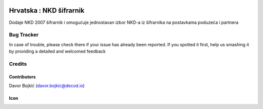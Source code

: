.. image:: https://img.shields.io/badge/licence-AGPL--3-blue.svg
   :target: http://www.gnu.org/licenses/agpl-3.0-standalone.html
   :alt: License: AGPL-3

========================
Hrvatska : NKD šifrarnik
========================

Dodaje NKD 2007 šifrarnik i omogućuje jednostavan izbor NKD-a iz šifrarnika
na postavkama poduzeća i partnera


Bug Tracker
===========

In case of trouble, please check there if your issue has already been reported.
If you spotted it first, help us smashing it by providing a detailed and welcomed feedback

Credits
=======

Contributors
------------

Davor Bojkić (davor.bojkic@decod.io)

Icon
----
